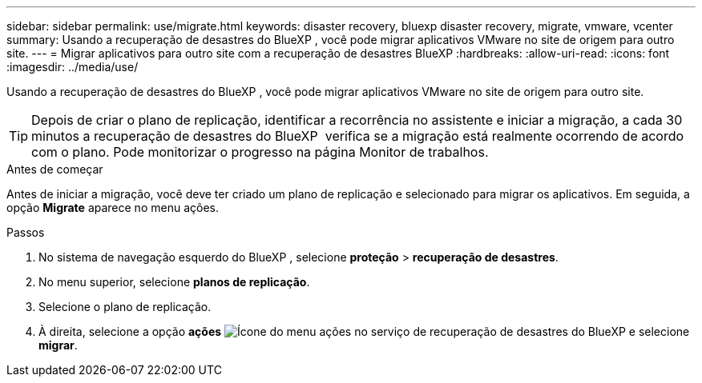 ---
sidebar: sidebar 
permalink: use/migrate.html 
keywords: disaster recovery, bluexp disaster recovery, migrate, vmware, vcenter 
summary: Usando a recuperação de desastres do BlueXP , você pode migrar aplicativos VMware no site de origem para outro site. 
---
= Migrar aplicativos para outro site com a recuperação de desastres BlueXP
:hardbreaks:
:allow-uri-read: 
:icons: font
:imagesdir: ../media/use/


[role="lead"]
Usando a recuperação de desastres do BlueXP , você pode migrar aplicativos VMware no site de origem para outro site.


TIP: Depois de criar o plano de replicação, identificar a recorrência no assistente e iniciar a migração, a cada 30 minutos a recuperação de desastres do BlueXP  verifica se a migração está realmente ocorrendo de acordo com o plano. Pode monitorizar o progresso na página Monitor de trabalhos.

.Antes de começar
Antes de iniciar a migração, você deve ter criado um plano de replicação e selecionado para migrar os aplicativos. Em seguida, a opção *Migrate* aparece no menu ações.

.Passos
. No sistema de navegação esquerdo do BlueXP , selecione *proteção* > *recuperação de desastres*.
. No menu superior, selecione *planos de replicação*.
. Selecione o plano de replicação.
. À direita, selecione a opção *ações* image:../use/icon-horizontal-dots.png["Ícone do menu ações no serviço de recuperação de desastres do BlueXP "]e selecione *migrar*.


